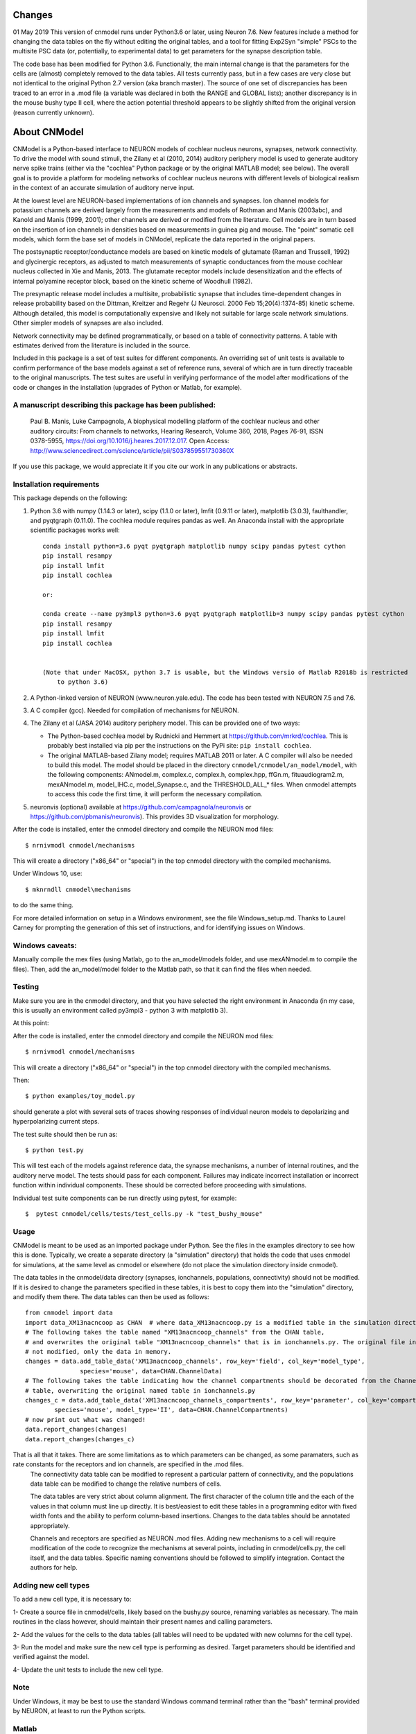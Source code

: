 Changes
=======

01 May 2019
This version of cnmodel runs under Python3.6 or later, using Neuron 7.6. New features include a method for changing the data tables on the fly without editing the original tables, and a tool for fitting Exp2Syn "simple" PSCs to the multisite PSC data (or, potentially, to experimental data) to get parameters for the synapse description table.

The code base has been modified for Python 3.6. Functionally, the main internal change is that the parameters for the cells are (almost) completely removed to the data tables. All tests currently pass, but in a few cases are very close but not identical to the original Python 2.7 version (aka branch master). The source of one set of discrepancies has been traced to an error in a .mod file (a variable was declared in both the RANGE and GLOBAL lists); another discrepancy is in the mouse bushy type II cell, where the action potential threshold appears to be slightly shifted from the original version (reason currently unknown).

About CNModel
=============

CNModel is a Python-based interface to NEURON models of cochlear nucleus neurons, synapses, network connectivity. To drive the model with sound stimuli, the Zilany et al (2010, 2014) auditory periphery model is used to generate auditory nerve spike trains (either via the "cochlea" Python package or by the original MATLAB model; see below). The overall goal is to provide a platform for modeling networks of cochlear nucleus neurons with different levels of biological realism in the context of an accurate simulation of auditory nerve input.

At the lowest level are NEURON-based implementations of ion channels and synapses. Ion channel models for potassium channels are derived largely from the measurements and models of Rothman and Manis (2003abc), and Kanold and Manis (1999, 2001); other channels are derived or modified from the literature. Cell models are in turn based on the insertion of ion channels in densities based on measurements in guinea pig and mouse. The "point" somatic cell models, which form the base set of models in CNModel, replicate the data reported in the original papers. 

The postsynaptic receptor/conductance models are based on kinetic models of glutamate (Raman and Trussell, 1992) and glycinergic receptors, as adjusted to match measurements of synaptic conductances from the mouse cochlear nucleus collected in Xie and Manis, 2013. The glutamate receptor models include desensitization and the effects of internal polyamine receptor block, based on the kinetic scheme of Woodhull (1982).

The presynaptic release model includes a multisite, probabilistic synapse that includes time-dependent changes in release probability based on the Dittman, Kreitzer and Regehr (J Neurosci. 2000 Feb 15;20(4):1374-85) kinetic scheme. Although detailed, this model is computationally expensive and likely not suitable for large scale network simulations. Other simpler models of synapses are also included.

Network connectivity may be defined programmatically, or based on a table of connectivity patterns. A table with estimates derived from the literature is included in the source. 

Included in this package is a set of test suites for different components. An overriding set of unit tests is available to confirm performance of the base models against a set of reference runs, several of which are in turn directly traceable to the original manuscripts. The test suites are useful in verifying performance of the model after modifications of the code or changes in the installation (upgrades of Python or Matlab, for example). 

A manuscript describing this package has been published:
--------------------------------------------------------

    Paul B. Manis, Luke Campagnola,
    A biophysical modelling platform of the cochlear nucleus and other auditory circuits: 
    From channels to networks,
    Hearing Research,
    Volume 360,
    2018,
    Pages 76-91,
    ISSN 0378-5955,
    https://doi.org/10.1016/j.heares.2017.12.017.
    Open Access: http://www.sciencedirect.com/science/article/pii/S037859551730360X

If you use this package, we would appreciate it if you cite our work in any publications or abstracts.


Installation requirements
-------------------------
This package depends on the following:

1. Python 3.6 with numpy (1.14.3 or later), scipy (1.1.0 or later), lmfit (0.9.11 or later), matplotlib (3.0.3), faulthandler, and pyqtgraph (0.11.0). The cochlea module requires pandas as well. 
   An Anaconda install with the appropriate scientific packages works well::
       
       conda install python=3.6 pyqt pyqtgraph matplotlib numpy scipy pandas pytest cython
       pip install resampy
       pip install lmfit
       pip install cochlea
       
       or:
       
       conda create --name py3mpl3 python=3.6 pyqt pyqtgraph matplotlib=3 numpy scipy pandas pytest cython
       pip install resampy
       pip install lmfit
       pip install cochlea
       
      
       (Note that under MacOSX, python 3.7 is usable, but the Windows versio of Matlab R2018b is restricted
           to python 3.6)

2. A Python-linked version of NEURON (www.neuron.yale.edu). The code has been tested with NEURON 7.5 and 7.6.
3. A C compiler (gcc). Needed for compilation of mechanisms for NEURON.
4. The Zilany et al (JASA 2014) auditory periphery model. This can be provided one of two ways:
    
   * The Python-based cochlea model by Rudnicki and Hemmert at https://github.com/mrkrd/cochlea. 
     This is probably best installed via pip per the instructions on the PyPi site: ``pip install cochlea``.
   * The original MATLAB-based Zilany model; requires MATLAB 2011 or later. A C compiler will also
     be needed to build this model. The model should be placed in the directory 
     ``cnmodel/cnmodel/an_model/model``, with the following components: ANmodel.m, complex.c, complex.h, 
     complex.hpp, ffGn.m, fituaudiogram2.m, mexANmodel.m, model_IHC.c, model_Synapse.c, 
     and the THRESHOLD_ALL_* files. When cnmodel attempts to access this code the first time, 
     it will perform the necessary compilation.
   
5. neuronvis (optional) available at https://github.com/campagnola/neuronvis or https://github.com/pbmanis/neuronvis).
   This provides 3D visualization for morphology.

After the code is installed, enter the cnmodel directory and compile the NEURON mod files::

    $ nrnivmodl cnmodel/mechanisms

This will create a directory ("x86_64" or "special") in the top cnmodel directory with the compiled mechanisms.

Under Windows 10, use::

     $ mknrndll cnmodel\mechanisms

to do the same thing. 


For more detailed information on setup in a Windows environment, see the file Windows_setup.md. Thanks to Laurel Carney for prompting the generation of this set of instructions, and for identifying issues on Windows.

Windows caveats:
--------------

Manually compile the mex files (using Matlab, go to the an_model/models folder, and use mexANmodel.m to compile the files). Then, add the an_model/model folder to the Matlab path, so that it can find the files when needed.



Testing
-------


Make sure you are in the cnmodel directory, and that you have selected the right environment in Anaconda (in 
my case, this is usually an environment called py3mpl3 - python 3 with matplotlib 3).

At this point::

After the code is installed, enter the cnmodel directory and compile the NEURON mod files::

    $ nrnivmodl cnmodel/mechanisms

This will create a directory ("x86_64" or "special") in the top cnmodel directory with the compiled mechanisms.

Then::

    $ python examples/toy_model.py
     
should generate a plot with several sets of traces showing responses of individual neuron models to depolarizing and hyperpolarizing current steps.

The test suite should then be run as::

    $ python test.py

This will test each of the models against reference data, the synapse mechanisms, a number of internal routines, and the auditory nerve model. The tests should pass for each component. Failures may indicate incorrect installation or incorrect function within individual components. These should be corrected before proceeding with simulations.

Individual test suite components can be run directly using pytest, for example::

    $  pytest cnmodel/cells/tests/test_cells.py -k "test_bushy_mouse"


Usage
-----
CNModel is meant to be used as an imported package under Python. See the files in the examples directory to see how this is done. Typically, we create a separate directory (a "simulation" directory) that holds the code that uses cnmodel for simulations, at the same level as cnmodel or elsewhere (do not place the simulation directory inside cnmodel).

The data tables in the cnmodel/data directory (synapses, ionchannels, populations, connectivity) should not be modified. If it is desired to change the parameters specified in these tables, it is best to copy them into the "simulation" directory, and modify them there. The data tables can then be used as follows::

        from cnmodel import data
        import data_XM13nacncoop as CHAN  # where data_XM13nacncoop.py is a modified table in the simulation directory
        # The following takes the table named "XM13nacncoop_channels" from the CHAN table,
        # and overwrites the original table "XM13nacncoop_channels" that is in ionchannels.py. The original file in cnmodel is
        # not modified, only the data in memory. 
        changes = data.add_table_data('XM13nacncoop_channels', row_key='field', col_key='model_type',
                       species='mouse', data=CHAN.ChannelData)
        # The following takes the table indicating how the channel compartments should be decorated from the ChannelComparments
        # table, overwriting the original named table in ionchannels.py
        changes_c = data.add_table_data('XM13nacncoop_channels_compartments', row_key='parameter', col_key='compartment',
                species='mouse', model_type='II', data=CHAN.ChannelCompartments)
        # now print out what was changed!
        data.report_changes(changes)
        data.report_changes(changes_c)

That is all that it takes. There are some limitations as to which parameters can be changed, as some paramaters, such as rate constants for the receptors and ion channels, are specified in the .mod files. 
        The connectivity data table can be modified to represent a particular pattern of connectivity, and the populations data table can be modified to change the relative numbers of cells.
        
	The data tables are very strict about column alignment. The first character of the column title and the each of the values in that column must line up directly. It is best/easiest to edit these tables in a programming editor with fixed width fonts and the ability to perform column-based insertions. Changes to the data tables should be annotated appropriately.

	Channels and receptors are specified as NEURON .mod files. Adding new mechanisms to a cell will require modification of the code to recognize the mechanisms at several points, including in cnmodel/cells.py, the cell itself, and the data tables. Specific naming conventions should be followed to simplify integration. Contact the authors for help.

Adding new cell types
---------------------

To add a new cell type, it is necessary to:
    
1- Create a source file in cnmodel/cells, likely based on the bushy.py source, renaming variables as necessary. The main routines in the class however, should maintain their present names and calling parameters.
    
2- Add the values for the cells to the data tables (all tables will need to be updated with new columns for the cell type).

3- Run the model and make sure the new cell type is performing as desired. Target parameters should be identified and verified against the model.

4- Update the unit tests to include the new cell type.



Note
----
Under Windows, it may be best to use the standard Windows command terminal rather than the "bash" terminal provided by NEURON, at least to run the Python scripts.


Matlab
------
This version has been tested with the Matlab AN model of Zilany et al., 2014. 
Before using, you will need to compile the C code in an_model using Matlab's mex tool. First however, it may be necessary to change the following code:

In model_Synapse.c (cnmodel/an_model/model):

Change (line 63 in the source)::

	$ int    nrep, pxbins, lp,  outsize[2], totalstim;

to::
	$ int    nrep, pxbins, lp,  totalstim;
    $ size_t outsize[2];
    
Likewise, in model_IHC.c, change::

	$ int    nrep, pxbins, lp,  outsize[2], totalstim, species;

to::

	$ int    nrep, pxbins, lp,  totalstim, species;
    $ size_t outsize[2];

Then, in Matlab, go to the cnmodel/an_model/model directory, and run::

    $ mexANmodel

Then, cd to an_model and run::
    
    $ testANmodel    
    
to confirm that the model is installed and working.
(You may need to add the model directory to the Matlab path.)


Figures
-------

The data for the figures in the manuscript (Manis and Campagnola, Hearing Research 2018) can be generated using the bash script "figures.sh" in the examples subdirectory. 
From the main cnmodel directory::

    $ ./examples figures.sh fignum

where fignum is one of 2a, 2b, 2c, 3, 4, 5, 6a, 6b, or 7.

Note that Figure 7 may take several **hours** to generate.

Example code and tests
----------------------

A number of additional tests are included in the examples directory.

    
- `test_an_model.py` verifies that the auditory nerve model can be run. If necessary, it will compile (using MEX) the mechanisms for matlab. 
- `test_ccstim.py` tests the generation of different stimulus waveforms by the pulse generator module.
- `test_cells.py` runs different cell models in current or voltage clamp. 
  Usage:: 
      
      test_cells.py celltype species[-h] [--type TYPE] [--temp TEMP] [-m MORPHOLOGY]
                    [--nav NAV] [--ttx] [-p PULSETYPE] [--vc | --cc | --rmp]
                    
  For example: ``python test_cells.py bushy mouse --cc --temp 34``

                  
- `test_cells.py` can run protocols on selected cell models.
  Usage:: 
    
        test_cells.py [-h] [--type TYPE] [--temp TEMP] [-m MORPHOLOGY]
                      [--nav NAV] [--ttx] [-p PULSETYPE] [--vc | --cc | --rmp]
                      celltype species

- `test_circuit.py` tests the generation of circuits with populations of cells. No simulations are run.
- `test_decorator.py` generates an IV curve for the reconstructed cell LC_bushy.hoc (Figure 5B,C)
- `test_mechanisms.py` runs a voltage clamp I/V protocol on a selected mechanism and displays the result.
  Usage:: 
       
         python test_mechanisms.py <mechname>
           
  Available channel mechanisms:
              
   ========== ========= ========== ============= ==================
    CaPCalyx   KIR       bkpkj      hcno          hcnobo           
    hh         hpkj      ihpyr      ihsgcApical   ihsgcBasalMiddle 
    ihvcn      jsrna     k_ion      ka            kcnq             
    kdpyr      kht       kif        kis           klt              
    kpkj       kpkj2     kpkjslow   kpksk         leak             
    lkpkj      na        naRsg      na_ion        nacn             
    nacncoop   nap       napyr      nav11                          
   ========== ========= ========== ============= ==================

- `test_mso_inputs.py` runs a circuit that creates a point MSO neuron, innervated by bushy cells from independent "ears". This demonstrates how to construct a binaural circuit using CNModel.
- `test_physiology.py` runs a large VCN circuit that converges onto a single bushy cell. This run can take a long time. The output was used to create Figure 7 of the manuscript.
- `test_populations.py` tests synaptic connections between two cell types. Usage::
    
      python test_populations.py <pre_celltype> <post_celltype>
      
- `test_sgc_input_phaselocking.py` tests phase locking with SGC inputs to a bushy cell.
- `test_sgc_input_PSTH.py` shows SGC inputs and postsynaptic bushy cell PSTHs.
- `test_sgc_input.py` demonstrates SGC input to a VCN bushy cell.
- `test_simple_synapses.py` tests simple Exp2Syn inputs to different cell types. Usage::
    
      python test_synapses.py <pre_celltype> <post_celltype>
      
  Supported cell types: sgc, bushy, tstellate, dstellate, tuberculoventral, pyramidal
- `test_sound_stim.py` generates spike trains from the selected model (cochlea, matlab) and plots rate-intensity functions for the 3 different SR groups.
- `test_sounds.py` generates waveforms for different kinds of sounds included in the sounds class.
- `test_synapses.py` evokes spikes in a presynaptic cell while recording the postsynaptic potential. Usage::
    
      python test_synapses.py <pre_celltype> <post_celltype>
      
  Supported cell types: sgc, bushy, tstellate, dstellate
- `toy_model.py` generates IV plots for each of the principal point cell types included in CNModel. This is the code that generates Figure 3 of the manuscript.

Potential Issues and Solutions
------------------------------

1.  Occasionally one of the AN spike train files, which are stored in the directory `cnmodel/an_model/cache`, become locked. This can occur if the calling routines (e.g., simulation runs) are aborted (^C, ^Z) in the middle of a transaction accessing the cache file, or perhaps during when parallel processing is enabled and a routine fails or is aborted. In this case, a file with the extension ``".lock"`` exists, which prevents the an_model code from accessing the file. The ``".lock"`` file needs to be deleted from the cache directory. Because the cache directory contains an hierarchical arrangement of subdirectories, and can be populated with thousands of files after a few runs requiring many auditory nerve datasets, finding the lock file can be somewhat tedious. The following should help under Unix:
    
  *  First, print a list of the locked files::
      
          - find /path/to/cache -name '*.lock'
    
  * Where /path/to/cache may be something like `cnmodel/an_model/cache`. 
    There is most likely only one such file in the diretory.

  * Next, to delete the files::
  
      - find /path/to/cache -name '*.lock' -delete
       
  * Under Windows (and other OS's), you should be able do accomplish the same thing
    with the File Explorer/Finder, limiting the files by extension.
    
  * An alternative (for any OS) is to take advantage of Python's pathlib module. The glob search is 
    remarkably fast (on my system, it takes under a minute to search through more than 3.5 million
    cached AN spike trains)::
    
            >>python
            > from pathlib import Path
            > gl = Path('.').rglob('*.lock')
            > locks = list(gl) # (could do this in the next line)
            > # print(locks)  # see the lock files
            > for g in locks:  # now remove the lock files
            >    g.unlink()
            >
   
References
----------

1.   Cao XJ, Oertel D. The magnitudes of hyperpolarization-activated and
low-voltage-activated potassium currents co-vary in neurons of the ventral
cochlear nucleus. J Neurophysiol. 2011 Aug;106(2):630-40. doi:
10.1152/jn.00015.2010. Epub 2011 May 11. PubMed PMID: 21562186; PubMed Central
PMCID: PMC3154804.

2.   Cao XJ, Oertel D. Auditory nerve fibers excite targets through synapses that
vary in convergence, strength, and short-term plasticity. J Neurophysiol. 2010
Nov;104(5):2308-20. doi: 10.1152/jn.00451.2010. Epub 2010 Aug 25. PubMed PMID:
20739600; PubMed Central PMCID: PMC3350034.

3.   Dittman JS, Kreitzer AC, Regehr WG. Interplay between facilitation, depression,
and residual calcium at three presynaptic terminals. J Neurosci. 2000 
Feb 15;20(4):1374-85. PubMed PMID: 10662828.

1. Isaacson JS, Walmsley B. Counting quanta: direct measurements of transmitter
release at a central synapse. Neuron. 1995 Oct;15(4):875-84.

4. Kanold PO, Manis PB. A physiologically based model of discharge pattern
regulation by transient K+ currents in cochlear nucleus pyramidal cells. J
Neurophysiol. 2001 Feb;85(2):523-38. PubMed PMID: 11160490.

5.   Kanold PO, Manis PB. Transient potassium currents regulate the discharge
patterns of dorsal cochlear nucleus pyramidal cells. J Neurosci. 1999 Mar
15;19(6):2195-208. PubMed PMID: 10066273.

6.   Liu Q, Manis PB, Davis RL. Ih and HCN channels in murine spiral ganglion
neurons: tonotopic variation, local heterogeneity, and kinetic model. J Assoc Res
Otolaryngol. 2014 Aug;15(4):585-99. doi: 10.1007/s10162-014-0446-z. Epub 2014 Feb
21. Erratum in: J Assoc Res Otolaryngol. 2014 Aug;15(4):601. PubMed PMID:
24558054; PubMed Central PMCID: PMC4141436.

7.   Raman IM, Trussell LO. The kinetics of the response to glutamate and kainate
in neurons of the avian cochlear nucleus. Neuron. 1992 Jul;9(1):173-86. PubMed
PMID: 1352983.

8.   Rothman JS, Manis PB. The roles potassium currents play in regulating the
electrical activity of ventral cochlear nucleus neurons. J Neurophysiol. 2003
Jun;89(6):3097-113. PubMed PMID: 12783953.

9.  Rothman JS, Manis PB. Kinetic analyses of three distinct potassium
conductances in ventral cochlear nucleus neurons. J Neurophysiol. 2003
Jun;89(6):3083-96. PubMed PMID: 12783952.

10.   Rothman JS, Manis PB. Differential expression of three distinct potassium
currents in the ventral cochlear nucleus. J Neurophysiol. 2003 Jun;89(6):3070-82.
PubMed PMID: 12783951.

11.   Rothman JS, Young ED, Manis PB. Convergence of auditory nerve fibers onto
bushy cells in the ventral cochlear nucleus: implications of a computational
model. J Neurophysiol. 1993 Dec;70(6):2562-83. PubMed PMID: 8120599.

12.   Woodhull AM. Ionic blockage of sodium channels in nerve. J Gen Physiol. 1973
Jun;61(6):687-708. PubMed PMID: 4541078; PubMed Central PMCID: PMC2203489.

13.   Xie R, Manis PB. Target-specific IPSC kinetics promote temporal processing in 
auditory parallel pathways. J Neurosci. 2013 Jan 23;33(4):1598-614. doi:
10.1523/JNEUROSCI.2541-12.2013. PubMed PMID: 23345233; PubMed Central PMCID:
PMC3737999.

14.   Zilany MS, Bruce IC, Carney LH. Updated parameters and expanded simulation
options for a model of the auditory periphery. J Acoust Soc Am. 2014
Jan;135(1):283-6. doi: 10.1121/1.4837815. PubMed PMID: 24437768; PubMed Central
PMCID: PMC3985897.

15.   Zilany MS, Carney LH. Power-law dynamics in an auditory-nerve model can
account for neural adaptation to sound-level statistics. J Neurosci. 2010 Aug
4;30(31):10380-90. doi: 10.1523/JNEUROSCI.0647-10.2010. PubMed PMID: 20685981;
PubMed Central PMCID: PMC2935089.

16.   Zilany MS, Bruce IC, Nelson PC, Carney LH. A phenomenological model of the
synapse between the inner hair cell and auditory nerve: long-term adaptation with
power-law dynamics. J Acoust Soc Am. 2009 Nov;126(5):2390-412. doi:
10.1121/1.3238250. PubMed PMID: 19894822; PubMed Central PMCID: PMC2787068.

